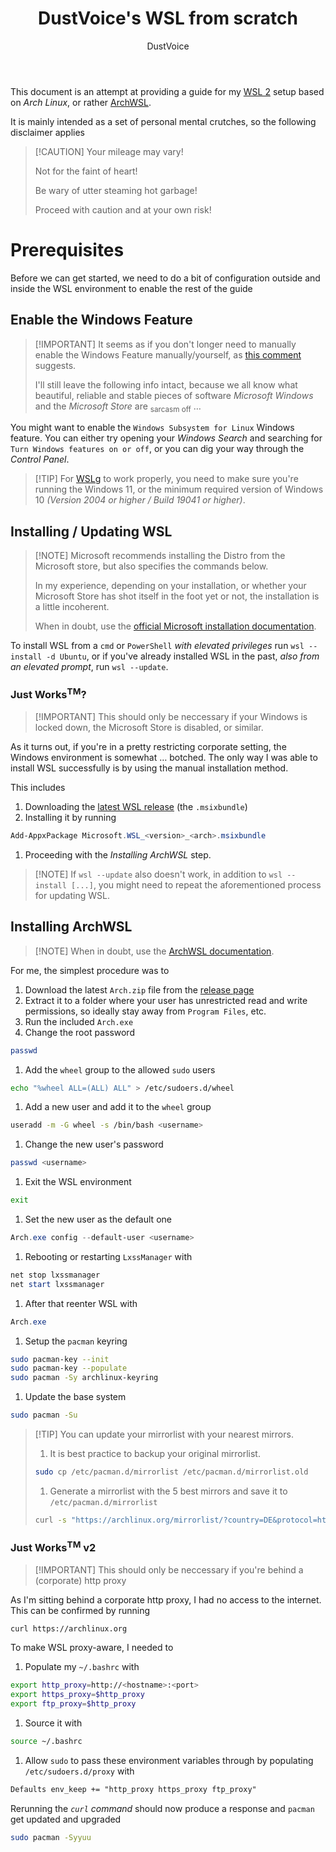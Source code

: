 #+title: DustVoice's WSL from scratch
#+author: DustVoice
#+email: info@dustvoice.de

This document is an attempt at providing a guide for my [[https://learn.microsoft.com/en-us/windows/wsl/install][WSL 2]] setup based on [["https://archlinux.org"][Arch Linux]], or rather [[https://github.com/yuk7/ArchWSL][ArchWSL]].

It is mainly intended as a set of personal mental crutches, so the following disclaimer applies

#+begin_quote
[!CAUTION]
Your mileage may vary!

Not for the faint of heart!

Be wary of utter steaming hot garbage!

Proceed with caution and at your own risk!
#+end_quote

* Prerequisites

Before we can get started, we need to do a bit of configuration outside and inside the WSL environment to enable the rest of the guide

** Enable the Windows Feature

#+begin_quote
[!IMPORTANT]
It seems as if you don't longer need to manually enable the Windows Feature manually/yourself, as [[https://devblogs.microsoft.com/commandline/install-wsl-with-a-single-command-now-available-in-windows-10-version-2004-and-higher/?commentid=5587#comment-5587][this comment]] suggests.

I'll still leave the following info intact, because we all know what beautiful, reliable and stable pieces of software /Microsoft Windows/ and the /Microsoft Store/ are _{sarcasm off} ...
#+end_quote

You might want to enable the =Windows Subsystem for Linux= Windows feature.
You can either try opening your /Windows Search/ and searching for =Turn Windows features on or off=, or you can dig your way through the /Control Panel/.

#+begin_quote
[!TIP]
For [[https://github.com/microsoft/wslg][WSLg]] to work properly, you need to make sure you're running the Windows 11, or the minimum required version of Windows 10 /(Version 2004 or higher / Build 19041 or higher)/.
#+end_quote

** Installing / Updating WSL

#+begin_quote
[!NOTE]
Microsoft recommends installing the Distro from the Microsoft store, but also specifies the commands below.

In my experience, depending on your installation, or whether your Microsoft Store has shot itself in the foot yet or not, the installation is a little incoherent.

When in doubt, use the [[https://learn.microsoft.com/en-us/windows/wsl/install][official Microsoft installation documentation]].
#+end_quote

To install WSL from a =cmd= or =PowerShell= /with elevated privileges/ run ~wsl --install -d Ubuntu~, or if you've already installed WSL in the past, /also from an elevated prompt/, run ~wsl --update~.

*** Just Works^{TM}?

#+begin_quote
[!IMPORTANT]
This should only be neccessary if your Windows is locked down, the Microsoft Store is disabled, or similar.
#+end_quote

As it turns out, if you're in a pretty restricting corporate setting, the Windows environment is somewhat ... botched.
The only way I was able to install WSL successfully is by using the manual installation method.

This includes
1. Downloading the [[https://github.com/microsoft/WSL/releases][latest WSL release]] (the =.msixbundle=)
2. Installing it by running
#+begin_src powershell
Add-AppxPackage Microsoft.WSL_<version>_<arch>.msixbundle
#+end_src
3. Proceeding with the [[*Installing ArchWSL][Installing ArchWSL]] step.

#+begin_quote
[!NOTE]
If ~wsl --update~ also doesn't work, in addition to ~wsl --install [...]~, you might need to repeat the aforementioned process for updating WSL.
#+end_quote

** Installing ArchWSL

#+begin_quote
[!NOTE]
When in doubt, use the [[https://wsldl-pg.github.io/ArchW-docs/][ArchWSL documentation]].
#+end_quote

For me, the simplest procedure was to

1. Download the latest =Arch.zip= file from the [[https://github.com/yuk7/ArchWSL/releases/latest][release page]]
2. Extract it to a folder where your user has unrestricted read and write permissions, so ideally stay away from =Program Files=, etc.
3. Run the included =Arch.exe=
4. Change the root password
#+begin_src sh
passwd
#+end_src
5. Add the =wheel= group to the allowed =sudo= users
#+begin_src sh
echo "%wheel ALL=(ALL) ALL" > /etc/sudoers.d/wheel
#+end_src
6. Add a new user and add it to the =wheel= group
#+begin_src sh
useradd -m -G wheel -s /bin/bash <username>
#+end_src
7. Change the new user's password
#+begin_src sh
passwd <username>
#+end_src
8. Exit the WSL environment
#+begin_src sh
exit
#+end_src
9. Set the new user as the default one
#+begin_src powershell
Arch.exe config --default-user <username>
#+end_src
10. Rebooting or restarting =LxssManager= with
#+begin_src powershell
net stop lxssmanager
net start lxssmanager
#+end_src
11. After that reenter WSL with
#+begin_src powershell
Arch.exe
#+end_src
12. Setup the =pacman= keyring
#+begin_src sh
sudo pacman-key --init
sudo pacman-key --populate
sudo pacman -Sy archlinux-keyring
#+end_src
13. Update the base system
#+begin_src sh
sudo pacman -Su
#+end_src

#+begin_quote
[!TIP]
You can update your mirrorlist with your nearest mirrors.

1. It is best practice to backup your original mirrorlist.
#+begin_src sh
sudo cp /etc/pacman.d/mirrorlist /etc/pacman.d/mirrorlist.old
#+end_src
2. Generate a mirrorlist with the 5 best mirrors and save it to =/etc/pacman.d/mirrorlist=
#+begin_src sh
curl -s "https://archlinux.org/mirrorlist/?country=DE&protocol=http&protocol=https&ip_version=4&use_mirror_status=on"  | sed -e 's/^#Server/Server/' -e '/^#/d' | rankmirrors -n 5 - | sudo tee /etc/pacman.d/mirrorlist
#+end_src
#+end_quote

*** Just Works^{TM} v2

#+begin_quote
[!IMPORTANT]
This should only be neccessary if you're behind a (corporate) http proxy
#+end_quote

As I'm sitting behind a corporate http proxy, I had no access to the internet.
This can be confirmed by running
#+name: curl_test
#+begin_src sh
curl https://archlinux.org
#+end_src

To make WSL proxy-aware, I needed to

1. Populate my =~/.bashrc= with
#+begin_src bash
export http_proxy=http://<hostname>:<port>
export https_proxy=$http_proxy
export ftp_proxy=$http_proxy
#+end_src
2. Source it with
#+begin_src sh
source ~/.bashrc
#+end_src
3. Allow =sudo= to pass these environment variables through by populating =/etc/sudoers.d/proxy= with
#+begin_src txt
Defaults env_keep += "http_proxy https_proxy ftp_proxy"
#+end_src

Rerunning the [[curl_test][=curl= command]] should now produce a response and =pacman= get updated and upgraded
#+begin_src sh
sudo pacman -Syyuu
#+end_src
